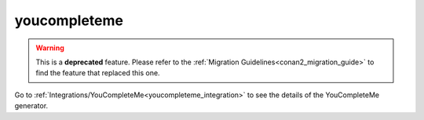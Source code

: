 .. _ycm_generator:

youcompleteme
=============

.. warning::

    This is a **deprecated** feature. Please refer to the :ref:`Migration Guidelines<conan2_migration_guide>`
    to find the feature that replaced this one.

.. container:: out_reference_box

    Go to :ref:`Integrations/YouCompleteMe<youcompleteme_integration>` to see the details of the YouCompleteMe generator.
